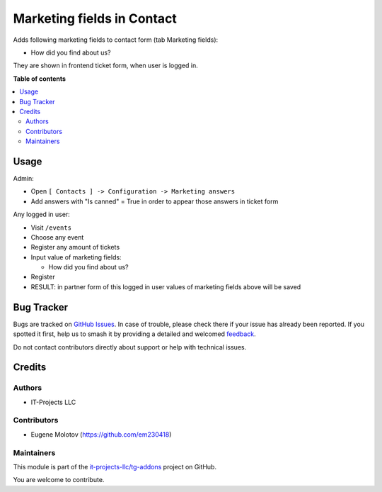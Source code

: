 ===========================
Marketing fields in Contact
===========================

.. 
   !!!!!!!!!!!!!!!!!!!!!!!!!!!!!!!!!!!!!!!!!!!!!!!!!!!!
   !! This file is generated by oca-gen-addon-readme !!
   !! changes will be overwritten.                   !!
   !!!!!!!!!!!!!!!!!!!!!!!!!!!!!!!!!!!!!!!!!!!!!!!!!!!!
   !! source digest: sha256:c448568060ad47d4b31fd85e043d35b4cc56ff024525098e09edcb7778052809
   !!!!!!!!!!!!!!!!!!!!!!!!!!!!!!!!!!!!!!!!!!!!!!!!!!!!

.. |badge1| image:: https://img.shields.io/badge/maturity-Beta-yellow.png
    :target: https://odoo-community.org/page/development-status
    :alt: Beta
.. |badge2| image:: https://img.shields.io/badge/licence-LGPL--3-blue.png
    :target: http://www.gnu.org/licenses/lgpl-3.0-standalone.html
    :alt: License: LGPL-3
.. |badge3| image:: https://img.shields.io/badge/github-it--projects--llc%2Ftg--addons-lightgray.png?logo=github
    :target: https://github.com/it-projects-llc/tg-addons/tree/14.0/tg_marketing
    :alt: it-projects-llc/tg-addons

|badge1| |badge2| |badge3|

Adds following marketing fields to contact form (tab Marketing fields):

-  How did you find about us?

They are shown in frontend ticket form, when user is logged in.

**Table of contents**

.. contents::
   :local:

Usage
=====

Admin:

-  Open ``[ Contacts ] -> Configuration -> Marketing answers``
-  Add answers with "Is canned" = True in order to appear those answers
   in ticket form

Any logged in user:

-  Visit ``/events``

-  Choose any event

-  Register any amount of tickets

-  Input value of marketing fields:

   -  How did you find about us?

-  Register

-  RESULT: in partner form of this logged in user values of marketing
   fields above will be saved

Bug Tracker
===========

Bugs are tracked on `GitHub Issues <https://github.com/it-projects-llc/tg-addons/issues>`_.
In case of trouble, please check there if your issue has already been reported.
If you spotted it first, help us to smash it by providing a detailed and welcomed
`feedback <https://github.com/it-projects-llc/tg-addons/issues/new?body=module:%20tg_marketing%0Aversion:%2014.0%0A%0A**Steps%20to%20reproduce**%0A-%20...%0A%0A**Current%20behavior**%0A%0A**Expected%20behavior**>`_.

Do not contact contributors directly about support or help with technical issues.

Credits
=======

Authors
-------

* IT-Projects LLC

Contributors
------------

-  Eugene Molotov (https://github.com/em230418)

Maintainers
-----------

This module is part of the `it-projects-llc/tg-addons <https://github.com/it-projects-llc/tg-addons/tree/14.0/tg_marketing>`_ project on GitHub.

You are welcome to contribute.
